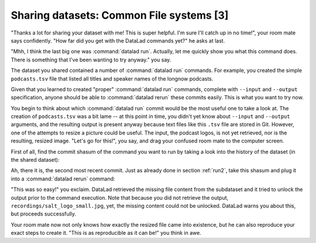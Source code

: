 .. _sharelocal3:

Sharing datasets: Common File systems [3]
-----------------------------------------

"Thanks a lot for sharing your dataset with me! This
is super helpful. I'm sure I'll catch up in no time!",
your room mate says confidently. "How far did you get
with the DataLad commands yet?" he asks at last.

"Mhh, I think the last big one was :command:`datalad run`.
Actually, let me quickly show you what this command
does. There is something that I've been wanting to try
anyway." you say.

The dataset you shared contained a number of :command:`datalad run`
commands. For example, you created the simple ``podcasts.tsv``
file that listed all titles and speaker names of the longnow
podcasts.

Given that you learned to created "proper" :command:`datalad run` commands,
complete with ``--input`` and ``--output`` specification,
anyone should be able to :command:`datalad rerun` these commits
easily. This is what you want to try now.

You begin to think about which :command:`datalad run` commit would be
the most useful one to take a look at. The creation of
``podcasts.tsv`` was a bit lame -- at this point in time, you
didn't yet know about ``--input`` and ``--output`` arguments,
and the resulting output is present anyway because text files
like this ``.tsv`` file are stored in Git.
However, one of the attempts to resize a picture could be
useful. The input, the podcast logos, is not yet retrieved,
nor is the resulting, resized image. "Let's go for this!",
you say, and drag your confused room mate to the computer
screen.

First of all, find the commit shasum of the command you
want to run by taking a look into the history of the dataset
(in the shared dataset):

.. runrecord:: _examples/DL-101-118-101
   :language: console
   :workdir: dl-101/DataLad-101

   # navigate into the shared copy
   $ cd ../mock_user/DataLad-101

.. runrecord:: _examples/DL-101-118-102
   :language: console
   :workdir: dl-101/mock_user/DataLad-101
   :emphasize-lines: 4

   # lets view the history
   $ git log --oneline

Ah, there it is, the second most recent commit.
Just as already done in section :ref:`run2`,
take this shasum and plug it into a :command:`datalad rerun`
command:

.. runrecord:: _examples/DL-101-118-103
   :language: console
   :workdir: dl-101/mock_user/DataLad-101
   :realcommand: echo "$ datalad rerun $(git rev-parse HEAD~1)"  && datalad rerun $(git rev-parse HEAD~1)

"This was so easy!" you exclaim. DataLad retrieved the missing
file content from the subdataset and it tried to unlock the output
prior to the command execution. Note that because you did not retrieve
the output, ``recordings/salt_logo_small.jpg``, yet, the missing content
could not be unlocked. DataLad warns you about this, but proceeds
successfully.

Your room mate now not only knows how exactly the resized file
came into existence, but he can also reproduce your exact steps to
create it. "This is as reproducible as it can be!" you think in awe.
